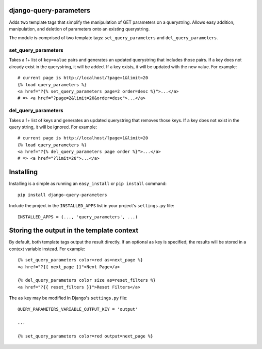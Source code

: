django-query-parameters
=======================

Adds two template tags that simplify the manipulation of GET parameters on a querystring. Allows easy addition, manipulation, and deletion of parameters onto an existing querystring.

The module is comprised of two template tags: ``set_query_parameters`` and ``del_query_parameters``. 

set_query_parameters
--------------------

Takes a 1+ list of ``key=value`` pairs and generates an updated querystring that includes those pairs. If a key does not already exist in the querystring, it will be added. If a key exists, it will be updated with the new value. For example::

    # current page is http://localhost/?page=1&limit=20
    {% load query_parameters %}
    <a href="?{% set_query_parameters page=2 order=desc %}">...</a> 
    # => <a href="?page=2&limit=20&order=desc">...</a>

del_query_parameters
--------------------

Takes a 1+ list of keys and generates an updated querystring that removes those keys. If a key does not exist in the query string, it will be ignored. For example::

    # current page is http://localhost/?page=1&limit=20
    {% load query_parameters %}
    <a href="?{% del_query_parameters page order %}">...</a> 
    # => <a href="?limit=20">...</a>



Installing
==========

Installing is a simple as running an ``easy_install`` or ``pip install`` command::

    pip install django-query-parameters

Include the project in the ``INSTALLED_APPS`` list in your project's ``settings.py`` file::

    INSTALLED_APPS = (..., 'query_parameters', ...)



Storing the output in the template context
==========================================

By default, both template tags output the result directly. If an optional ``as`` key is specified, the results will be stored in a context variable instead. For example::

    {% set_query_parameters color=red as=next_page %}
    <a href="?{{ next_page }}">Next Page</a>
    
    {% del_query_parameters color size as=reset_filters %}
    <a href="?{{ reset_filters }}">Reset Filters</a>
    
The ``as`` key may be modified in Django's ``settings.py`` file::

    QUERY_PARAMETERS_VARIABLE_OUTPUT_KEY = 'output'
    
    ...
    
    {% set_query_parameters color=red output=next_page %}

